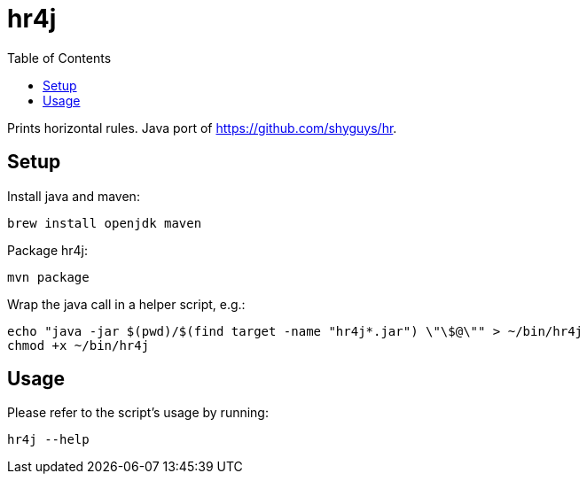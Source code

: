 = hr4j
:toc: auto

Prints horizontal rules. Java port of https://github.com/shyguys/hr.

== Setup

Install java and maven:

[source, shell]
----
brew install openjdk maven
----

Package hr4j:

[source, shell]
----
mvn package
----

Wrap the java call in a helper script, e.g.:

[source, shell]
----
echo "java -jar $(pwd)/$(find target -name "hr4j*.jar") \"\$@\"" > ~/bin/hr4j
chmod +x ~/bin/hr4j
----

== Usage

Please refer to the script's usage by running:

[source, shell]
----
hr4j --help
----
